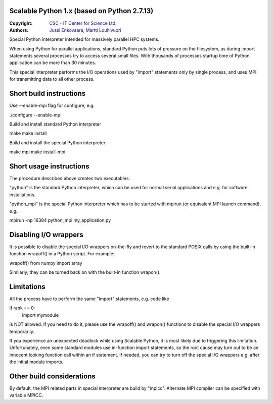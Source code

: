 Scalable Python 1.x (based on Python 2.7.13)
--------------------------------------------

:Copyright: `CSC - IT Center for Science Ltd. <http://github.com/CSCfi>`_
:Authors:   `Jussi Enkovaara <http://github.com/jussienko>`_,
            `Martti Louhivuori <http://github.com/mlouhivu>`_

Special Python interpreter intended for massively parallel HPC systems.

When using Python for parallel applications, standard Python puts
lots of pressure on the filesystem, as during import statements
several processes try to access several small files. With thousands
of processes startup time of Python application can be more than
30 minutes.

This special interpreter performs the I/O operations used by "import"
statements only by single process, and uses MPI for transmitting data to
all other process.

Short build instructions
------------------------
Use --enable-mpi flag for configure, e.g.

./configure --enable-mpi

Build and install standard Python interpreter

make
make install

Build and install the special Python interpreter

make mpi
make install-mpi

Short usage instructions
------------------------
The procedure described above creates two executables:

"python" is the standard Python interpreter, which can be used for
normal serial applications and e.g. for software installations.

"python_mpi" is the special Python interpreter which has to be started
with mpirun (or equivalent MPI launch command), e.g.

mpirun -np 16384 python_mpi my_application.py

Disabling I/O wrappers
----------------------
It is possible to disable the special I/O wrappers on-the-fly and revert to
the standard POSIX calls by using the built-in function wrapoff() in a Python
script. For example:

wrapoff()
from numpy import array

Similarly, they can be turned back on with the built-in function wrapon().

Limitations
-----------
All the process have to perform the same "import" statements, e.g. code like

if rank == 0:
    import mymodule

is NOT allowed. If you need to do it, please use the wrapoff() and wrapon()
functions to disable the special I/O wrappers temporarily.

If you experience an unexpected deadlock while using Scalable Python, it is
most likely due to triggering this limitation. Unfortunately, even some
standard modules use in-function import statements, so the root cause may turn
out to be an innocent looking function call within an if statement. If needed,
you can try to turn off the special I/O wrappers e.g. after the initial module
imports.

Other build considerations
--------------------------
By default, the MPI related parts in special interpreter are build by "mpicc".
Alternate MPI compiler can be specified with variable MPICC.
